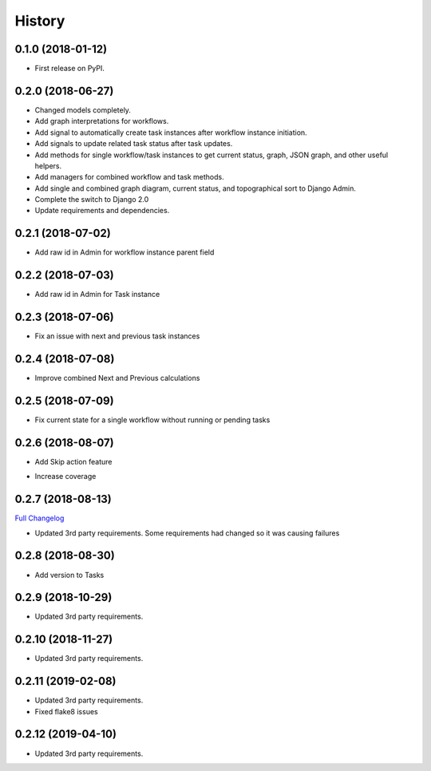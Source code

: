 .. :changelog:

History
-------

0.1.0 (2018-01-12)
++++++++++++++++++

* First release on PyPI.

0.2.0 (2018-06-27)
++++++++++++++++++

* Changed models completely.
* Add graph interpretations for workflows.
* Add signal to automatically create task instances after workflow instance initiation.
* Add signals to update related task status after task updates.
* Add methods for single workflow/task instances to get current status, graph, JSON graph, and other useful helpers.
* Add managers for combined workflow and task methods.
* Add single and combined graph diagram, current status, and topographical sort to Django Admin.
* Complete the switch to Django 2.0
* Update requirements and dependencies.

0.2.1 (2018-07-02)
++++++++++++++++++

* Add raw id in Admin for workflow instance parent field

0.2.2 (2018-07-03)
++++++++++++++++++

* Add raw id in Admin for Task instance

0.2.3 (2018-07-06)
++++++++++++++++++

* Fix an issue with next and previous task instances

0.2.4 (2018-07-08)
++++++++++++++++++

* Improve combined Next and Previous calculations

0.2.5 (2018-07-09)
++++++++++++++++++

* Fix current state for a single workflow without running or pending tasks

0.2.6 (2018-08-07)
++++++++++++++++++

* Add Skip action feature
+ Increase coverage

0.2.7 (2018-08-13)
++++++++++++++++++

`Full Changelog <https://github.com/chopdgd/django-genomix-worfklows/compare/v0.2.6...v0.2.7>`_

* Updated 3rd party requirements. Some requirements had changed so it was causing failures

0.2.8 (2018-08-30)
++++++++++++++++++

* Add version to Tasks

0.2.9 (2018-10-29)
++++++++++++++++++

* Updated 3rd party requirements.

0.2.10 (2018-11-27)
++++++++++++++++++

* Updated 3rd party requirements.

0.2.11 (2019-02-08)
++++++++++++++++++

* Updated 3rd party requirements.
* Fixed flake8 issues

0.2.12 (2019-04-10)
++++++++++++++++++

* Updated 3rd party requirements.
